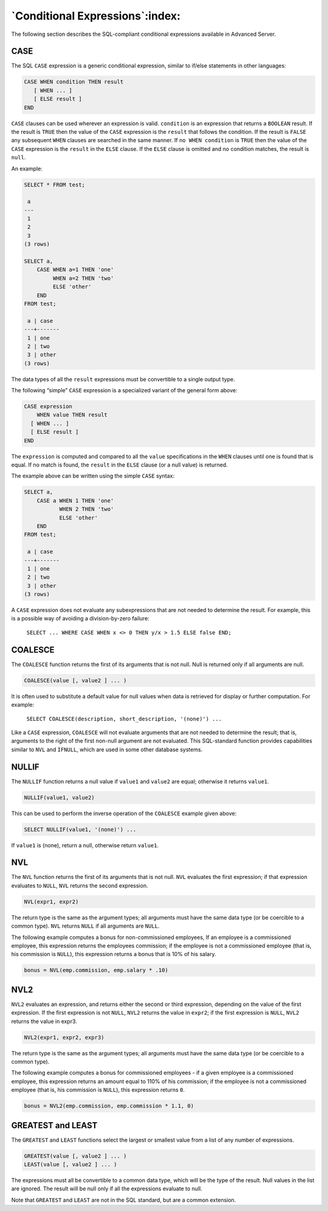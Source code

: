 .. _conditional_expressions:

********************************
`Conditional Expressions`:index:
********************************

The following section describes the SQL-compliant conditional
expressions available in Advanced Server.

CASE
====

The SQL ``CASE`` expression is a generic conditional expression, similar to
if/else statements in other languages:

.. code-block:: text

    CASE WHEN condition THEN result
       [ WHEN ... ]
       [ ELSE result ]
    END

``CASE`` clauses can be used wherever an expression is valid. ``condition`` is
an expression that returns a ``BOOLEAN`` result. If the result is ``TRUE`` then
the value of the ``CASE`` expression is the ``result`` that follows the
condition. If the result is ``FALSE`` any subsequent ``WHEN`` clauses are
searched in the same manner. If ``no WHEN condition`` is ``TRUE`` then the
value of the ``CASE`` expression is the ``result`` in the ``ELSE`` clause. If the
``ELSE`` clause is omitted and no condition matches, the result is ``null``.

An example:

.. code-block:: text

    SELECT * FROM test;

     a
    ---
     1
     2
     3
    (3 rows)

    SELECT a,
        CASE WHEN a=1 THEN 'one'
             WHEN a=2 THEN 'two'
             ELSE 'other'
        END
    FROM test;

     a | case
    ---+-------
     1 | one
     2 | two
     3 | other
    (3 rows)

The data types of all the ``result`` expressions must be convertible to a
single output type.

The following “simple” ``CASE`` expression is a specialized variant of the
general form above:

.. code-block:: text

    CASE expression
        WHEN value THEN result
      [ WHEN ... ]
      [ ELSE result ]
    END

The ``expression`` is computed and compared to all the ``value``
specifications in the ``WHEN`` clauses until one is found that is equal. If
no match is found, the ``result`` in the ``ELSE`` clause (or a null value) is
returned.

The example above can be written using the simple ``CASE`` syntax:

.. code-block:: text

    SELECT a,
        CASE a WHEN 1 THEN 'one'
               WHEN 2 THEN 'two'
               ELSE 'other'
        END
    FROM test;

     a | case
    ---+-------
     1 | one
     2 | two
     3 | other
    (3 rows)

A ``CASE`` expression does not evaluate any subexpressions that are not
needed to determine the result. For example, this is a possible way of
avoiding a division-by-zero failure:

    ``SELECT ... WHERE CASE WHEN x <> 0 THEN y/x > 1.5 ELSE false END;``

COALESCE
========

The ``COALESCE`` function returns the first of its arguments that is not
null. Null is returned only if all arguments are null.

.. code-block:: text

    COALESCE(value [, value2 ] ... )

It is often used to substitute a default value for null values when data
is retrieved for display or further computation. For example:

    ``SELECT COALESCE(description, short_description, '(none)') ...``

Like a ``CASE`` expression, ``COALESCE`` will not evaluate arguments that are
not needed to determine the result; that is, arguments to the right of
the first non-null argument are not evaluated. This SQL-standard
function provides capabilities similar to ``NVL`` and ``IFNULL``, which are used
in some other database systems.

NULLIF
======

The ``NULLIF`` function returns a null value if ``value1`` and ``value2`` are
equal; otherwise it returns ``value1``.

.. code-block:: text

    NULLIF(value1, value2)

This can be used to perform the inverse operation of the ``COALESCE``
example given above:

.. code-block:: text

    SELECT NULLIF(value1, '(none)') ...

If ``value1`` is (none), return a null, otherwise return ``value1``.

NVL
===

The ``NVL`` function returns the first of its arguments that is not null.
``NVL`` evaluates the first expression; if that expression evaluates to
``NULL``, ``NVL`` returns the second expression.

.. code-block:: text

    NVL(expr1, expr2)

The return type is the same as the argument types; all arguments must
have the same data type (or be coercible to a common type). ``NVL`` returns
``NULL`` if all arguments are ``NULL``.

The following example computes a bonus for non-commissioned employees,
If an employee is a commissioned employee, this expression returns the
employees commission; if the employee is not a commissioned employee
(that is, his commission is ``NULL``), this expression returns a bonus that
is 10% of his salary.

.. code-block:: text

    bonus = NVL(emp.commission, emp.salary * .10)

NVL2
====

``NVL2`` evaluates an expression, and returns either the second or third
expression, depending on the value of the first expression. If the first
expression is not ``NULL``, ``NVL2`` returns the value in ``expr2``; if the first
expression is ``NULL``, ``NVL2`` returns the value in expr3.

.. code-block:: text

    NVL2(expr1, expr2, expr3)

The return type is the same as the argument types; all arguments must
have the same data type (or be coercible to a common type).

The following example computes a bonus for commissioned employees - if a
given employee is a commissioned employee, this expression returns an
amount equal to 110% of his commission; if the employee is not a
commissioned employee (that is, his commission is ``NULL``), this expression
returns ``0``.

.. code-block:: text

    bonus = NVL2(emp.commission, emp.commission * 1.1, 0)

GREATEST and LEAST
==================

The ``GREATEST`` and ``LEAST`` functions select the largest or smallest value
from a list of any number of expressions.

.. code-block:: text

    GREATEST(value [, value2 ] ... )
    LEAST(value [, value2 ] ... )

The expressions must all be convertible to a common data type, which
will be the type of the result. Null values in the list are ignored. The
result will be null only if all the expressions evaluate to null.

Note that ``GREATEST`` and ``LEAST`` are not in the SQL standard, but are a
common extension.
